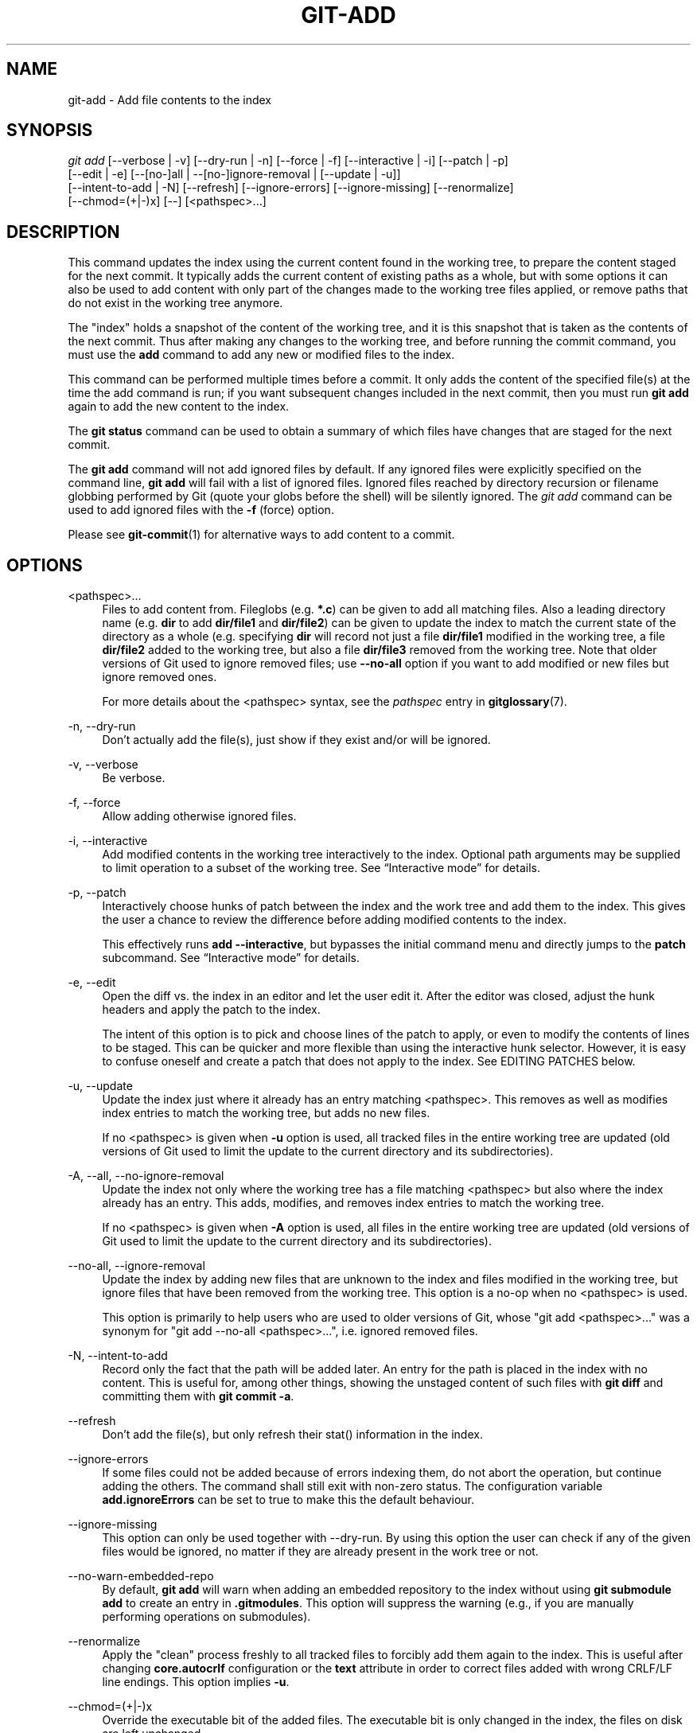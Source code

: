 '\" t
.\"     Title: git-add
.\"    Author: [FIXME: author] [see http://docbook.sf.net/el/author]
.\" Generator: DocBook XSL Stylesheets v1.79.1 <http://docbook.sf.net/>
.\"      Date: 12/01/2018
.\"    Manual: Git Manual
.\"    Source: Git 2.20.0.rc2
.\"  Language: English
.\"
.TH "GIT\-ADD" "1" "12/01/2018" "Git 2\&.20\&.0\&.rc2" "Git Manual"
.\" -----------------------------------------------------------------
.\" * Define some portability stuff
.\" -----------------------------------------------------------------
.\" ~~~~~~~~~~~~~~~~~~~~~~~~~~~~~~~~~~~~~~~~~~~~~~~~~~~~~~~~~~~~~~~~~
.\" http://bugs.debian.org/507673
.\" http://lists.gnu.org/archive/html/groff/2009-02/msg00013.html
.\" ~~~~~~~~~~~~~~~~~~~~~~~~~~~~~~~~~~~~~~~~~~~~~~~~~~~~~~~~~~~~~~~~~
.ie \n(.g .ds Aq \(aq
.el       .ds Aq '
.\" -----------------------------------------------------------------
.\" * set default formatting
.\" -----------------------------------------------------------------
.\" disable hyphenation
.nh
.\" disable justification (adjust text to left margin only)
.ad l
.\" -----------------------------------------------------------------
.\" * MAIN CONTENT STARTS HERE *
.\" -----------------------------------------------------------------
.SH "NAME"
git-add \- Add file contents to the index
.SH "SYNOPSIS"
.sp
.nf
\fIgit add\fR [\-\-verbose | \-v] [\-\-dry\-run | \-n] [\-\-force | \-f] [\-\-interactive | \-i] [\-\-patch | \-p]
          [\-\-edit | \-e] [\-\-[no\-]all | \-\-[no\-]ignore\-removal | [\-\-update | \-u]]
          [\-\-intent\-to\-add | \-N] [\-\-refresh] [\-\-ignore\-errors] [\-\-ignore\-missing] [\-\-renormalize]
          [\-\-chmod=(+|\-)x] [\-\-] [<pathspec>\&...]
.fi
.sp
.SH "DESCRIPTION"
.sp
This command updates the index using the current content found in the working tree, to prepare the content staged for the next commit\&. It typically adds the current content of existing paths as a whole, but with some options it can also be used to add content with only part of the changes made to the working tree files applied, or remove paths that do not exist in the working tree anymore\&.
.sp
The "index" holds a snapshot of the content of the working tree, and it is this snapshot that is taken as the contents of the next commit\&. Thus after making any changes to the working tree, and before running the commit command, you must use the \fBadd\fR command to add any new or modified files to the index\&.
.sp
This command can be performed multiple times before a commit\&. It only adds the content of the specified file(s) at the time the add command is run; if you want subsequent changes included in the next commit, then you must run \fBgit add\fR again to add the new content to the index\&.
.sp
The \fBgit status\fR command can be used to obtain a summary of which files have changes that are staged for the next commit\&.
.sp
The \fBgit add\fR command will not add ignored files by default\&. If any ignored files were explicitly specified on the command line, \fBgit add\fR will fail with a list of ignored files\&. Ignored files reached by directory recursion or filename globbing performed by Git (quote your globs before the shell) will be silently ignored\&. The \fIgit add\fR command can be used to add ignored files with the \fB\-f\fR (force) option\&.
.sp
Please see \fBgit-commit\fR(1) for alternative ways to add content to a commit\&.
.SH "OPTIONS"
.PP
<pathspec>\&...
.RS 4
Files to add content from\&. Fileglobs (e\&.g\&.
\fB*\&.c\fR) can be given to add all matching files\&. Also a leading directory name (e\&.g\&.
\fBdir\fR
to add
\fBdir/file1\fR
and
\fBdir/file2\fR) can be given to update the index to match the current state of the directory as a whole (e\&.g\&. specifying
\fBdir\fR
will record not just a file
\fBdir/file1\fR
modified in the working tree, a file
\fBdir/file2\fR
added to the working tree, but also a file
\fBdir/file3\fR
removed from the working tree\&. Note that older versions of Git used to ignore removed files; use
\fB\-\-no\-all\fR
option if you want to add modified or new files but ignore removed ones\&.
.sp
For more details about the <pathspec> syntax, see the
\fIpathspec\fR
entry in
\fBgitglossary\fR(7)\&.
.RE
.PP
\-n, \-\-dry\-run
.RS 4
Don\(cqt actually add the file(s), just show if they exist and/or will be ignored\&.
.RE
.PP
\-v, \-\-verbose
.RS 4
Be verbose\&.
.RE
.PP
\-f, \-\-force
.RS 4
Allow adding otherwise ignored files\&.
.RE
.PP
\-i, \-\-interactive
.RS 4
Add modified contents in the working tree interactively to the index\&. Optional path arguments may be supplied to limit operation to a subset of the working tree\&. See \(lqInteractive mode\(rq for details\&.
.RE
.PP
\-p, \-\-patch
.RS 4
Interactively choose hunks of patch between the index and the work tree and add them to the index\&. This gives the user a chance to review the difference before adding modified contents to the index\&.
.sp
This effectively runs
\fBadd \-\-interactive\fR, but bypasses the initial command menu and directly jumps to the
\fBpatch\fR
subcommand\&. See \(lqInteractive mode\(rq for details\&.
.RE
.PP
\-e, \-\-edit
.RS 4
Open the diff vs\&. the index in an editor and let the user edit it\&. After the editor was closed, adjust the hunk headers and apply the patch to the index\&.
.sp
The intent of this option is to pick and choose lines of the patch to apply, or even to modify the contents of lines to be staged\&. This can be quicker and more flexible than using the interactive hunk selector\&. However, it is easy to confuse oneself and create a patch that does not apply to the index\&. See EDITING PATCHES below\&.
.RE
.PP
\-u, \-\-update
.RS 4
Update the index just where it already has an entry matching <pathspec>\&. This removes as well as modifies index entries to match the working tree, but adds no new files\&.
.sp
If no <pathspec> is given when
\fB\-u\fR
option is used, all tracked files in the entire working tree are updated (old versions of Git used to limit the update to the current directory and its subdirectories)\&.
.RE
.PP
\-A, \-\-all, \-\-no\-ignore\-removal
.RS 4
Update the index not only where the working tree has a file matching <pathspec> but also where the index already has an entry\&. This adds, modifies, and removes index entries to match the working tree\&.
.sp
If no <pathspec> is given when
\fB\-A\fR
option is used, all files in the entire working tree are updated (old versions of Git used to limit the update to the current directory and its subdirectories)\&.
.RE
.PP
\-\-no\-all, \-\-ignore\-removal
.RS 4
Update the index by adding new files that are unknown to the index and files modified in the working tree, but ignore files that have been removed from the working tree\&. This option is a no\-op when no <pathspec> is used\&.
.sp
This option is primarily to help users who are used to older versions of Git, whose "git add <pathspec>\&..." was a synonym for "git add \-\-no\-all <pathspec>\&...", i\&.e\&. ignored removed files\&.
.RE
.PP
\-N, \-\-intent\-to\-add
.RS 4
Record only the fact that the path will be added later\&. An entry for the path is placed in the index with no content\&. This is useful for, among other things, showing the unstaged content of such files with
\fBgit diff\fR
and committing them with
\fBgit commit \-a\fR\&.
.RE
.PP
\-\-refresh
.RS 4
Don\(cqt add the file(s), but only refresh their stat() information in the index\&.
.RE
.PP
\-\-ignore\-errors
.RS 4
If some files could not be added because of errors indexing them, do not abort the operation, but continue adding the others\&. The command shall still exit with non\-zero status\&. The configuration variable
\fBadd\&.ignoreErrors\fR
can be set to true to make this the default behaviour\&.
.RE
.PP
\-\-ignore\-missing
.RS 4
This option can only be used together with \-\-dry\-run\&. By using this option the user can check if any of the given files would be ignored, no matter if they are already present in the work tree or not\&.
.RE
.PP
\-\-no\-warn\-embedded\-repo
.RS 4
By default,
\fBgit add\fR
will warn when adding an embedded repository to the index without using
\fBgit submodule add\fR
to create an entry in
\fB\&.gitmodules\fR\&. This option will suppress the warning (e\&.g\&., if you are manually performing operations on submodules)\&.
.RE
.PP
\-\-renormalize
.RS 4
Apply the "clean" process freshly to all tracked files to forcibly add them again to the index\&. This is useful after changing
\fBcore\&.autocrlf\fR
configuration or the
\fBtext\fR
attribute in order to correct files added with wrong CRLF/LF line endings\&. This option implies
\fB\-u\fR\&.
.RE
.PP
\-\-chmod=(+|\-)x
.RS 4
Override the executable bit of the added files\&. The executable bit is only changed in the index, the files on disk are left unchanged\&.
.RE
.PP
\-\-
.RS 4
This option can be used to separate command\-line options from the list of files, (useful when filenames might be mistaken for command\-line options)\&.
.RE
.SH "CONFIGURATION"
.sp
The optional configuration variable \fBcore\&.excludesFile\fR indicates a path to a file containing patterns of file names to exclude from git\-add, similar to $GIT_DIR/info/exclude\&. Patterns in the exclude file are used in addition to those in info/exclude\&. See \fBgitignore\fR(5)\&.
.SH "EXAMPLES"
.sp
.RS 4
.ie n \{\
\h'-04'\(bu\h'+03'\c
.\}
.el \{\
.sp -1
.IP \(bu 2.3
.\}
Adds content from all
\fB*\&.txt\fR
files under
\fBDocumentation\fR
directory and its subdirectories:
.sp
.if n \{\
.RS 4
.\}
.nf
$ git add Documentation/\e*\&.txt
.fi
.if n \{\
.RE
.\}
.sp
Note that the asterisk
\fB*\fR
is quoted from the shell in this example; this lets the command include the files from subdirectories of
\fBDocumentation/\fR
directory\&.
.RE
.sp
.RS 4
.ie n \{\
\h'-04'\(bu\h'+03'\c
.\}
.el \{\
.sp -1
.IP \(bu 2.3
.\}
Considers adding content from all git\-*\&.sh scripts:
.sp
.if n \{\
.RS 4
.\}
.nf
$ git add git\-*\&.sh
.fi
.if n \{\
.RE
.\}
.sp
Because this example lets the shell expand the asterisk (i\&.e\&. you are listing the files explicitly), it does not consider
\fBsubdir/git\-foo\&.sh\fR\&.
.RE
.SH "INTERACTIVE MODE"
.sp
When the command enters the interactive mode, it shows the output of the \fIstatus\fR subcommand, and then goes into its interactive command loop\&.
.sp
The command loop shows the list of subcommands available, and gives a prompt "What now> "\&. In general, when the prompt ends with a single \fI>\fR, you can pick only one of the choices given and type return, like this:
.sp
.if n \{\
.RS 4
.\}
.nf
    *** Commands ***
      1: status       2: update       3: revert       4: add untracked
      5: patch        6: diff         7: quit         8: help
    What now> 1
.fi
.if n \{\
.RE
.\}
.sp
.sp
You also could say \fBs\fR or \fBsta\fR or \fBstatus\fR above as long as the choice is unique\&.
.sp
The main command loop has 6 subcommands (plus help and quit)\&.
.PP
status
.RS 4
This shows the change between HEAD and index (i\&.e\&. what will be committed if you say
\fBgit commit\fR), and between index and working tree files (i\&.e\&. what you could stage further before
\fBgit commit\fR
using
\fBgit add\fR) for each path\&. A sample output looks like this:
.sp
.if n \{\
.RS 4
.\}
.nf
              staged     unstaged path
     1:       binary      nothing foo\&.png
     2:     +403/\-35        +1/\-1 git\-add\-\-interactive\&.perl
.fi
.if n \{\
.RE
.\}
.sp
It shows that foo\&.png has differences from HEAD (but that is binary so line count cannot be shown) and there is no difference between indexed copy and the working tree version (if the working tree version were also different,
\fIbinary\fR
would have been shown in place of
\fInothing\fR)\&. The other file, git\-add\-\-interactive\&.perl, has 403 lines added and 35 lines deleted if you commit what is in the index, but working tree file has further modifications (one addition and one deletion)\&.
.RE
.PP
update
.RS 4
This shows the status information and issues an "Update>>" prompt\&. When the prompt ends with double
\fI>>\fR, you can make more than one selection, concatenated with whitespace or comma\&. Also you can say ranges\&. E\&.g\&. "2\-5 7,9" to choose 2,3,4,5,7,9 from the list\&. If the second number in a range is omitted, all remaining patches are taken\&. E\&.g\&. "7\-" to choose 7,8,9 from the list\&. You can say
\fI*\fR
to choose everything\&.
.sp
What you chose are then highlighted with
\fI*\fR, like this:
.sp
.if n \{\
.RS 4
.\}
.nf
           staged     unstaged path
  1:       binary      nothing foo\&.png
* 2:     +403/\-35        +1/\-1 git\-add\-\-interactive\&.perl
.fi
.if n \{\
.RE
.\}
.sp
To remove selection, prefix the input with
\fB\-\fR
like this:
.sp
.if n \{\
.RS 4
.\}
.nf
Update>> \-2
.fi
.if n \{\
.RE
.\}
.sp
After making the selection, answer with an empty line to stage the contents of working tree files for selected paths in the index\&.
.RE
.PP
revert
.RS 4
This has a very similar UI to
\fIupdate\fR, and the staged information for selected paths are reverted to that of the HEAD version\&. Reverting new paths makes them untracked\&.
.RE
.PP
add untracked
.RS 4
This has a very similar UI to
\fIupdate\fR
and
\fIrevert\fR, and lets you add untracked paths to the index\&.
.RE
.PP
patch
.RS 4
This lets you choose one path out of a
\fIstatus\fR
like selection\&. After choosing the path, it presents the diff between the index and the working tree file and asks you if you want to stage the change of each hunk\&. You can select one of the following options and type return:
.sp
.if n \{\
.RS 4
.\}
.nf
y \- stage this hunk
n \- do not stage this hunk
q \- quit; do not stage this hunk or any of the remaining ones
a \- stage this hunk and all later hunks in the file
d \- do not stage this hunk or any of the later hunks in the file
g \- select a hunk to go to
/ \- search for a hunk matching the given regex
j \- leave this hunk undecided, see next undecided hunk
J \- leave this hunk undecided, see next hunk
k \- leave this hunk undecided, see previous undecided hunk
K \- leave this hunk undecided, see previous hunk
s \- split the current hunk into smaller hunks
e \- manually edit the current hunk
? \- print help
.fi
.if n \{\
.RE
.\}
.sp
After deciding the fate for all hunks, if there is any hunk that was chosen, the index is updated with the selected hunks\&.
.sp
You can omit having to type return here, by setting the configuration variable
\fBinteractive\&.singleKey\fR
to
\fBtrue\fR\&.
.RE
.PP
diff
.RS 4
This lets you review what will be committed (i\&.e\&. between HEAD and index)\&.
.RE
.SH "EDITING PATCHES"
.sp
Invoking \fBgit add \-e\fR or selecting \fBe\fR from the interactive hunk selector will open a patch in your editor; after the editor exits, the result is applied to the index\&. You are free to make arbitrary changes to the patch, but note that some changes may have confusing results, or even result in a patch that cannot be applied\&. If you want to abort the operation entirely (i\&.e\&., stage nothing new in the index), simply delete all lines of the patch\&. The list below describes some common things you may see in a patch, and which editing operations make sense on them\&.
.PP
added content
.RS 4
Added content is represented by lines beginning with "+"\&. You can prevent staging any addition lines by deleting them\&.
.RE
.PP
removed content
.RS 4
Removed content is represented by lines beginning with "\-"\&. You can prevent staging their removal by converting the "\-" to a " " (space)\&.
.RE
.PP
modified content
.RS 4
Modified content is represented by "\-" lines (removing the old content) followed by "+" lines (adding the replacement content)\&. You can prevent staging the modification by converting "\-" lines to " ", and removing "+" lines\&. Beware that modifying only half of the pair is likely to introduce confusing changes to the index\&.
.RE
.sp
There are also more complex operations that can be performed\&. But beware that because the patch is applied only to the index and not the working tree, the working tree will appear to "undo" the change in the index\&. For example, introducing a new line into the index that is in neither the HEAD nor the working tree will stage the new line for commit, but the line will appear to be reverted in the working tree\&.
.sp
Avoid using these constructs, or do so with extreme caution\&.
.PP
removing untouched content
.RS 4
Content which does not differ between the index and working tree may be shown on context lines, beginning with a " " (space)\&. You can stage context lines for removal by converting the space to a "\-"\&. The resulting working tree file will appear to re\-add the content\&.
.RE
.PP
modifying existing content
.RS 4
One can also modify context lines by staging them for removal (by converting " " to "\-") and adding a "+" line with the new content\&. Similarly, one can modify "+" lines for existing additions or modifications\&. In all cases, the new modification will appear reverted in the working tree\&.
.RE
.PP
new content
.RS 4
You may also add new content that does not exist in the patch; simply add new lines, each starting with "+"\&. The addition will appear reverted in the working tree\&.
.RE
.sp
There are also several operations which should be avoided entirely, as they will make the patch impossible to apply:
.sp
.RS 4
.ie n \{\
\h'-04'\(bu\h'+03'\c
.\}
.el \{\
.sp -1
.IP \(bu 2.3
.\}
adding context (" ") or removal ("\-") lines
.RE
.sp
.RS 4
.ie n \{\
\h'-04'\(bu\h'+03'\c
.\}
.el \{\
.sp -1
.IP \(bu 2.3
.\}
deleting context or removal lines
.RE
.sp
.RS 4
.ie n \{\
\h'-04'\(bu\h'+03'\c
.\}
.el \{\
.sp -1
.IP \(bu 2.3
.\}
modifying the contents of context or removal lines
.RE
.SH "SEE ALSO"
.sp
\fBgit-status\fR(1) \fBgit-rm\fR(1) \fBgit-reset\fR(1) \fBgit-mv\fR(1) \fBgit-commit\fR(1) \fBgit-update-index\fR(1)
.SH "GIT"
.sp
Part of the \fBgit\fR(1) suite
